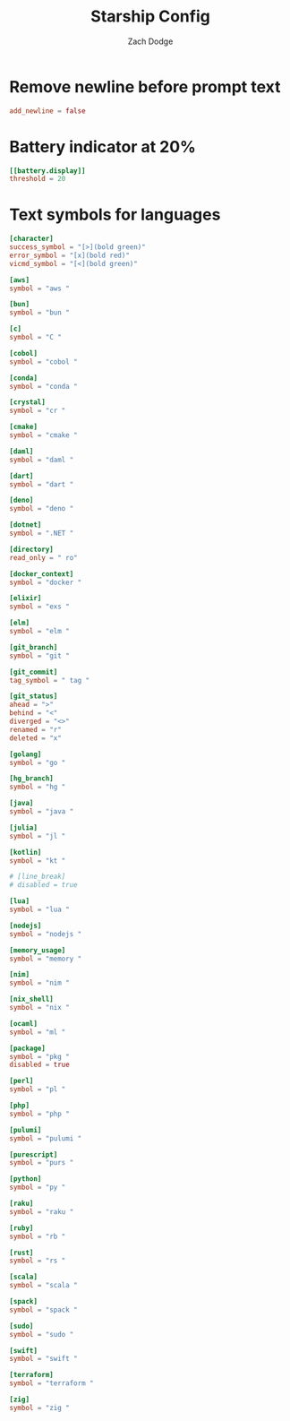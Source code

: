 #+TITLE: Starship Config
#+AUTHOR: Zach Dodge
#+PROPERTY: header-args:toml :tangle ../starship.toml

* Remove newline before prompt text
#+begin_src toml
add_newline = false
#+end_src

* Battery indicator at 20%
#+begin_src toml
[[battery.display]]
threshold = 20
#+end_src

* Text symbols for languages
#+begin_src toml
[character]
success_symbol = "[>](bold green)"
error_symbol = "[x](bold red)"
vicmd_symbol = "[<](bold green)"

[aws]
symbol = "aws "

[bun]
symbol = "bun "

[c]
symbol = "C "

[cobol]
symbol = "cobol "

[conda]
symbol = "conda "

[crystal]
symbol = "cr "

[cmake]
symbol = "cmake "

[daml]
symbol = "daml "

[dart]
symbol = "dart "

[deno]
symbol = "deno "

[dotnet]
symbol = ".NET "

[directory]
read_only = " ro"

[docker_context]
symbol = "docker "

[elixir]
symbol = "exs "

[elm]
symbol = "elm "

[git_branch]
symbol = "git "

[git_commit]
tag_symbol = " tag "

[git_status]
ahead = ">"
behind = "<"
diverged = "<>"
renamed = "r"
deleted = "x"

[golang]
symbol = "go "

[hg_branch]
symbol = "hg "

[java]
symbol = "java "

[julia]
symbol = "jl "

[kotlin]
symbol = "kt "

# [line_break]
# disabled = true

[lua]
symbol = "lua "

[nodejs]
symbol = "nodejs "

[memory_usage]
symbol = "memory "

[nim]
symbol = "nim "

[nix_shell]
symbol = "nix "

[ocaml]
symbol = "ml "

[package]
symbol = "pkg "
disabled = true

[perl]
symbol = "pl "

[php]
symbol = "php "

[pulumi]
symbol = "pulumi "

[purescript]
symbol = "purs "

[python]
symbol = "py "

[raku]
symbol = "raku "

[ruby]
symbol = "rb "

[rust]
symbol = "rs "

[scala]
symbol = "scala "

[spack]
symbol = "spack "

[sudo]
symbol = "sudo "

[swift]
symbol = "swift "

[terraform]
symbol = "terraform "

[zig]
symbol = "zig "
#+end_src
